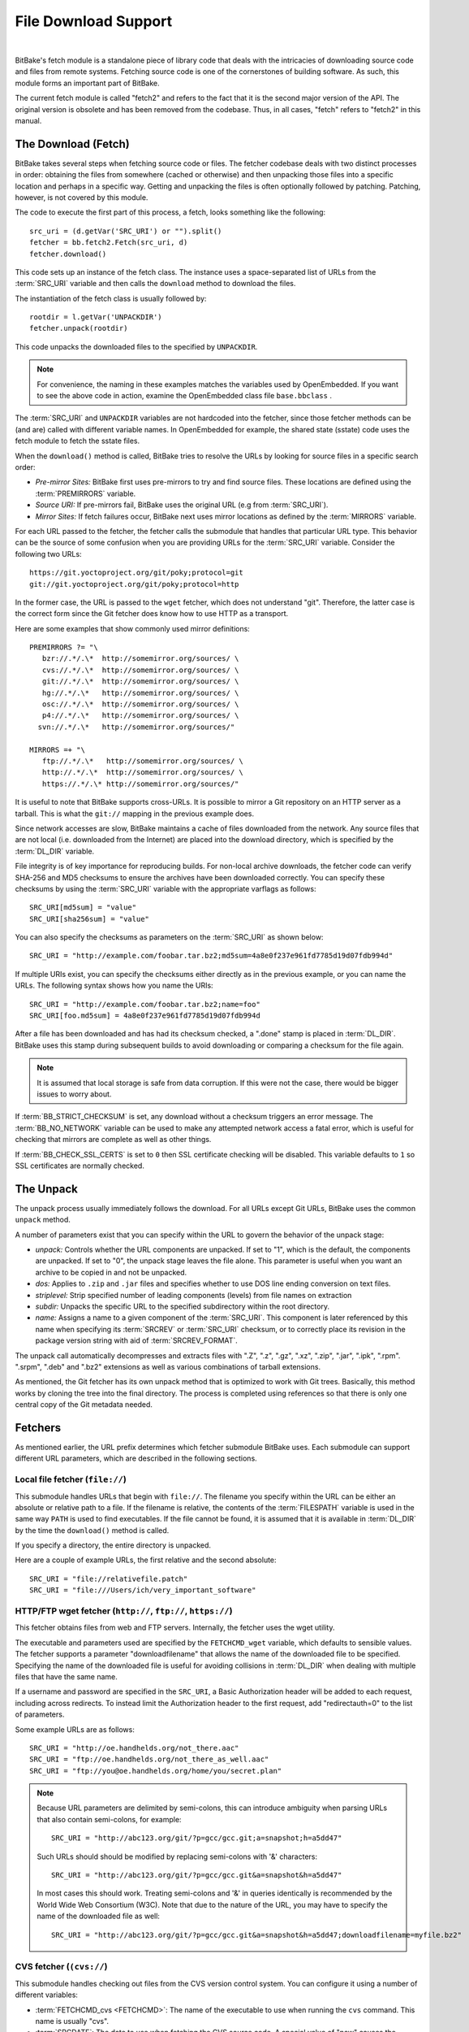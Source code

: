 .. SPDX-License-Identifier: CC-BY-2.5

=====================
File Download Support
=====================

|

BitBake's fetch module is a standalone piece of library code that deals
with the intricacies of downloading source code and files from remote
systems. Fetching source code is one of the cornerstones of building
software. As such, this module forms an important part of BitBake.

The current fetch module is called "fetch2" and refers to the fact that
it is the second major version of the API. The original version is
obsolete and has been removed from the codebase. Thus, in all cases,
"fetch" refers to "fetch2" in this manual.

The Download (Fetch)
====================

BitBake takes several steps when fetching source code or files. The
fetcher codebase deals with two distinct processes in order: obtaining
the files from somewhere (cached or otherwise) and then unpacking those
files into a specific location and perhaps in a specific way. Getting
and unpacking the files is often optionally followed by patching.
Patching, however, is not covered by this module.

The code to execute the first part of this process, a fetch, looks
something like the following::

   src_uri = (d.getVar('SRC_URI') or "").split()
   fetcher = bb.fetch2.Fetch(src_uri, d)
   fetcher.download()

This code sets up an instance of the fetch class. The instance uses a
space-separated list of URLs from the :term:`SRC_URI`
variable and then calls the ``download`` method to download the files.

The instantiation of the fetch class is usually followed by::

   rootdir = l.getVar('UNPACKDIR')
   fetcher.unpack(rootdir)

This code unpacks the downloaded files to the specified by ``UNPACKDIR``.

.. note::

   For convenience, the naming in these examples matches the variables
   used by OpenEmbedded. If you want to see the above code in action,
   examine the OpenEmbedded class file ``base.bbclass``
   .

The :term:`SRC_URI` and ``UNPACKDIR`` variables are not hardcoded into the
fetcher, since those fetcher methods can be (and are) called with
different variable names. In OpenEmbedded for example, the shared state
(sstate) code uses the fetch module to fetch the sstate files.

When the ``download()`` method is called, BitBake tries to resolve the
URLs by looking for source files in a specific search order:

-  *Pre-mirror Sites:* BitBake first uses pre-mirrors to try and find
   source files. These locations are defined using the
   :term:`PREMIRRORS` variable.

-  *Source URI:* If pre-mirrors fail, BitBake uses the original URL (e.g
   from :term:`SRC_URI`).

-  *Mirror Sites:* If fetch failures occur, BitBake next uses mirror
   locations as defined by the :term:`MIRRORS` variable.

For each URL passed to the fetcher, the fetcher calls the submodule that
handles that particular URL type. This behavior can be the source of
some confusion when you are providing URLs for the :term:`SRC_URI` variable.
Consider the following two URLs::

   https://git.yoctoproject.org/git/poky;protocol=git
   git://git.yoctoproject.org/git/poky;protocol=http

In the former case, the URL is passed to the ``wget`` fetcher, which does not
understand "git". Therefore, the latter case is the correct form since the Git
fetcher does know how to use HTTP as a transport.

Here are some examples that show commonly used mirror definitions::

   PREMIRRORS ?= "\
      bzr://.*/.\*  http://somemirror.org/sources/ \
      cvs://.*/.\*  http://somemirror.org/sources/ \
      git://.*/.\*  http://somemirror.org/sources/ \
      hg://.*/.\*   http://somemirror.org/sources/ \
      osc://.*/.\*  http://somemirror.org/sources/ \
      p4://.*/.\*   http://somemirror.org/sources/ \
     svn://.*/.\*   http://somemirror.org/sources/"

   MIRRORS =+ "\
      ftp://.*/.\*   http://somemirror.org/sources/ \
      http://.*/.\*  http://somemirror.org/sources/ \
      https://.*/.\* http://somemirror.org/sources/"

It is useful to note that BitBake
supports cross-URLs. It is possible to mirror a Git repository on an
HTTP server as a tarball. This is what the ``git://`` mapping in the
previous example does.

Since network accesses are slow, BitBake maintains a cache of files
downloaded from the network. Any source files that are not local (i.e.
downloaded from the Internet) are placed into the download directory,
which is specified by the :term:`DL_DIR` variable.

File integrity is of key importance for reproducing builds. For
non-local archive downloads, the fetcher code can verify SHA-256 and MD5
checksums to ensure the archives have been downloaded correctly. You can
specify these checksums by using the :term:`SRC_URI` variable with the
appropriate varflags as follows::

   SRC_URI[md5sum] = "value"
   SRC_URI[sha256sum] = "value"

You can also specify the checksums as
parameters on the :term:`SRC_URI` as shown below::

  SRC_URI = "http://example.com/foobar.tar.bz2;md5sum=4a8e0f237e961fd7785d19d07fdb994d"

If multiple URIs exist, you can specify the checksums either directly as
in the previous example, or you can name the URLs. The following syntax
shows how you name the URIs::

   SRC_URI = "http://example.com/foobar.tar.bz2;name=foo"
   SRC_URI[foo.md5sum] = 4a8e0f237e961fd7785d19d07fdb994d

After a file has been downloaded and
has had its checksum checked, a ".done" stamp is placed in :term:`DL_DIR`.
BitBake uses this stamp during subsequent builds to avoid downloading or
comparing a checksum for the file again.

.. note::

   It is assumed that local storage is safe from data corruption. If
   this were not the case, there would be bigger issues to worry about.

If :term:`BB_STRICT_CHECKSUM` is set, any
download without a checksum triggers an error message. The
:term:`BB_NO_NETWORK` variable can be used to
make any attempted network access a fatal error, which is useful for
checking that mirrors are complete as well as other things.

If :term:`BB_CHECK_SSL_CERTS` is set to ``0`` then SSL certificate checking will
be disabled. This variable defaults to ``1`` so SSL certificates are normally
checked.

.. _bb-the-unpack:

The Unpack
==========

The unpack process usually immediately follows the download. For all
URLs except Git URLs, BitBake uses the common ``unpack`` method.

A number of parameters exist that you can specify within the URL to
govern the behavior of the unpack stage:

-  *unpack:* Controls whether the URL components are unpacked. If set to
   "1", which is the default, the components are unpacked. If set to
   "0", the unpack stage leaves the file alone. This parameter is useful
   when you want an archive to be copied in and not be unpacked.

-  *dos:* Applies to ``.zip`` and ``.jar`` files and specifies whether
   to use DOS line ending conversion on text files.

-  *striplevel:* Strip specified number of leading components (levels)
   from file names on extraction

-  *subdir:* Unpacks the specific URL to the specified subdirectory
   within the root directory.

-  *name:* Assigns a name to a given component of the :term:`SRC_URI`.
   This component is later referenced by this name when specifying its
   :term:`SRCREV` or :term:`SRC_URI` checksum, or to correctly place its
   revision in the package version string with aid of :term:`SRCREV_FORMAT`.

The unpack call automatically decompresses and extracts files with ".Z",
".z", ".gz", ".xz", ".zip", ".jar", ".ipk", ".rpm". ".srpm", ".deb" and
".bz2" extensions as well as various combinations of tarball extensions.

As mentioned, the Git fetcher has its own unpack method that is
optimized to work with Git trees. Basically, this method works by
cloning the tree into the final directory. The process is completed
using references so that there is only one central copy of the Git
metadata needed.

.. _bb-fetchers:

Fetchers
========

As mentioned earlier, the URL prefix determines which fetcher submodule
BitBake uses. Each submodule can support different URL parameters, which
are described in the following sections.

.. _local-file-fetcher:

Local file fetcher (``file://``)
--------------------------------

This submodule handles URLs that begin with ``file://``. The filename
you specify within the URL can be either an absolute or relative path to
a file. If the filename is relative, the contents of the
:term:`FILESPATH` variable is used in the same way
``PATH`` is used to find executables. If the file cannot be found, it is
assumed that it is available in :term:`DL_DIR` by the
time the ``download()`` method is called.

If you specify a directory, the entire directory is unpacked.

Here are a couple of example URLs, the first relative and the second
absolute::

   SRC_URI = "file://relativefile.patch"
   SRC_URI = "file:///Users/ich/very_important_software"

.. _http-ftp-fetcher:

HTTP/FTP wget fetcher (``http://``, ``ftp://``, ``https://``)
-------------------------------------------------------------

This fetcher obtains files from web and FTP servers. Internally, the
fetcher uses the wget utility.

The executable and parameters used are specified by the
``FETCHCMD_wget`` variable, which defaults to sensible values. The
fetcher supports a parameter "downloadfilename" that allows the name of
the downloaded file to be specified. Specifying the name of the
downloaded file is useful for avoiding collisions in
:term:`DL_DIR` when dealing with multiple files that
have the same name.

If a username and password are specified in the ``SRC_URI``, a Basic
Authorization header will be added to each request, including across redirects.
To instead limit the Authorization header to the first request, add
"redirectauth=0" to the list of parameters.

Some example URLs are as follows::

   SRC_URI = "http://oe.handhelds.org/not_there.aac"
   SRC_URI = "ftp://oe.handhelds.org/not_there_as_well.aac"
   SRC_URI = "ftp://you@oe.handhelds.org/home/you/secret.plan"

.. note::

   Because URL parameters are delimited by semi-colons, this can
   introduce ambiguity when parsing URLs that also contain semi-colons,
   for example::

           SRC_URI = "http://abc123.org/git/?p=gcc/gcc.git;a=snapshot;h=a5dd47"


   Such URLs should should be modified by replacing semi-colons with '&'
   characters::

           SRC_URI = "http://abc123.org/git/?p=gcc/gcc.git&a=snapshot&h=a5dd47"


   In most cases this should work. Treating semi-colons and '&' in
   queries identically is recommended by the World Wide Web Consortium
   (W3C). Note that due to the nature of the URL, you may have to
   specify the name of the downloaded file as well::

           SRC_URI = "http://abc123.org/git/?p=gcc/gcc.git&a=snapshot&h=a5dd47;downloadfilename=myfile.bz2"


.. _cvs-fetcher:

CVS fetcher (``(cvs://``)
-------------------------

This submodule handles checking out files from the CVS version control
system. You can configure it using a number of different variables:

-  :term:`FETCHCMD_cvs <FETCHCMD>`: The name of the executable to use when running
   the ``cvs`` command. This name is usually "cvs".

-  :term:`SRCDATE`: The date to use when fetching the CVS source code. A
   special value of "now" causes the checkout to be updated on every
   build.

-  :term:`CVSDIR`: Specifies where a temporary
   checkout is saved. The location is often ``DL_DIR/cvs``.

-  CVS_PROXY_HOST: The name to use as a "proxy=" parameter to the
   ``cvs`` command.

-  CVS_PROXY_PORT: The port number to use as a "proxyport="
   parameter to the ``cvs`` command.

As well as the standard username and password URL syntax, you can also
configure the fetcher with various URL parameters:

The supported parameters are as follows:

-  *"method":* The protocol over which to communicate with the CVS
   server. By default, this protocol is "pserver". If "method" is set to
   "ext", BitBake examines the "rsh" parameter and sets ``CVS_RSH``. You
   can use "dir" for local directories.

-  *"module":* Specifies the module to check out. You must supply this
   parameter.

-  *"tag":* Describes which CVS TAG should be used for the checkout. By
   default, the TAG is empty.

-  *"date":* Specifies a date. If no "date" is specified, the
   :term:`SRCDATE` of the configuration is used to
   checkout a specific date. The special value of "now" causes the
   checkout to be updated on every build.

-  *"localdir":* Used to rename the module. Effectively, you are
   renaming the output directory to which the module is unpacked. You
   are forcing the module into a special directory relative to
   :term:`CVSDIR`.

-  *"rsh":* Used in conjunction with the "method" parameter.

-  *"scmdata":* Causes the CVS metadata to be maintained in the tarball
   the fetcher creates when set to "keep". The tarball is expanded into
   the work directory. By default, the CVS metadata is removed.

-  *"fullpath":* Controls whether the resulting checkout is at the
   module level, which is the default, or is at deeper paths.

-  *"norecurse":* Causes the fetcher to only checkout the specified
   directory with no recurse into any subdirectories.

-  *"port":* The port to which the CVS server connects.

Some example URLs are as follows::

   SRC_URI = "cvs://CVSROOT;module=mymodule;tag=some-version;method=ext"
   SRC_URI = "cvs://CVSROOT;module=mymodule;date=20060126;localdir=usethat"

.. _svn-fetcher:

Subversion (SVN) Fetcher (``svn://``)
-------------------------------------

This fetcher submodule fetches code from the Subversion source control
system. The executable used is specified by ``FETCHCMD_svn``, which
defaults to "svn". The fetcher's temporary working directory is set by
:term:`SVNDIR`, which is usually ``DL_DIR/svn``.

The supported parameters are as follows:

-  *"module":* The name of the svn module to checkout. You must provide
   this parameter. You can think of this parameter as the top-level
   directory of the repository data you want.

-  *"path_spec":* A specific directory in which to checkout the
   specified svn module.

-  *"protocol":* The protocol to use, which defaults to "svn". If
   "protocol" is set to "svn+ssh", the "ssh" parameter is also used.

-  *"rev":* The revision of the source code to checkout.

-  *"scmdata":* Causes the ".svn" directories to be available during
   compile-time when set to "keep". By default, these directories are
   removed.

-  *"ssh":* An optional parameter used when "protocol" is set to
   "svn+ssh". You can use this parameter to specify the ssh program used
   by svn.

-  *"transportuser":* When required, sets the username for the
   transport. By default, this parameter is empty. The transport
   username is different than the username used in the main URL, which
   is passed to the subversion command.

Following are three examples using svn::

   SRC_URI = "svn://myrepos/proj1;module=vip;protocol=http;rev=667"
   SRC_URI = "svn://myrepos/proj1;module=opie;protocol=svn+ssh"
   SRC_URI = "svn://myrepos/proj1;module=trunk;protocol=http;path_spec=${MY_DIR}/proj1"

.. _git-fetcher:

Git Fetcher (``git://``)
------------------------

This fetcher submodule fetches code from the Git source control system.
The fetcher works by creating a bare clone of the remote into
:term:`GITDIR`, which is usually ``DL_DIR/git2``. This
bare clone is then cloned into the work directory during the unpack
stage when a specific tree is checked out. This is done using alternates
and by reference to minimize the amount of duplicate data on the disk
and make the unpack process fast. The executable used can be set with
``FETCHCMD_git``.

This fetcher supports the following parameters:

-  *"protocol":* The protocol used to fetch the files. The default is
   "git" when a hostname is set. If a hostname is not set, the Git
   protocol is "file". You can also use "http", "https", "ssh" and
   "rsync".

   .. note::

     When ``protocol`` is "ssh", the URL expected in :term:`SRC_URI` differs
     from the one that is typically passed to ``git clone`` command and provided
     by the Git server to fetch from. For example, the URL returned by GitLab
     server for ``mesa`` when cloning over SSH is
     ``git@gitlab.freedesktop.org:mesa/mesa.git``, however the expected URL in
     :term:`SRC_URI` is the following::

       SRC_URI = "git://git@gitlab.freedesktop.org/mesa/mesa.git;branch=main;protocol=ssh;..."

     Note the ``:`` character changed for a ``/`` before the path to the project.

-  *"nocheckout":* Tells the fetcher to not checkout source code when
   unpacking when set to "1". Set this option for the URL where there is
   a custom routine to checkout code. The default is "0".

-  *"rebaseable":* Indicates that the upstream Git repository can be
   rebased. You should set this parameter to "1" if revisions can become
   detached from branches. In this case, the source mirror tarball is
   done per revision, which has a loss of efficiency. Rebasing the
   upstream Git repository could cause the current revision to disappear
   from the upstream repository. This option reminds the fetcher to
   preserve the local cache carefully for future use. The default value
   for this parameter is "0".

-  *"nobranch":* Tells the fetcher to not check the SHA validation for
   the branch when set to "1". The default is "0". Set this option for
   the recipe that refers to the commit that is valid for any namespace
   (branch, tag, ...) instead of the branch.

-  *"bareclone":* Tells the fetcher to clone a bare clone into the
   destination directory without checking out a working tree. Only the
   raw Git metadata is provided. This parameter implies the "nocheckout"
   parameter as well.

-  *"branch":* The branch(es) of the Git tree to clone. Unless
   "nobranch" is set to "1", this is a mandatory parameter. The number of
   branch parameters must match the number of name parameters.

-  *"rev":* The revision to use for the checkout. If :term:`SRCREV` is also set,
   this parameter must match its value.

-  *"tag":* Specifies a tag to use when fetching. To correctly resolve
   tags, BitBake must access the network. If a ``rev`` parameter or
   :term:`SRCREV` is also specified, network access is not necessary to resolve
   the tag and instead, it is verified that they both resolve to the same commit
   SHA at unpack time.  The ``tag`` parameter is optional, but strongly
   recommended if the checked out revision is a tag.

-  *"subpath":* Limits the checkout to a specific subpath of the tree.
   By default, the whole tree is checked out.

-  *"destsuffix":* The name of the path in which to place the checkout.
   By default, the path is ``git/``.

-  *"usehead":* Enables local ``git://`` URLs to use the current branch
   HEAD as the revision for use with :term:`AUTOREV`. The "usehead"
   parameter implies no branch and only works when the transfer protocol
   is ``file://``.

Here are some example URLs::

   SRC_URI = "git://github.com/fronteed/icheck.git;protocol=https;branch=${PV};tag=${PV}"
   SRC_URI = "git://github.com/asciidoc/asciidoc-py;protocol=https;branch=main"
   SRC_URI = "git://git@gitlab.freedesktop.org/mesa/mesa.git;branch=main;protocol=ssh;..."

.. note::

   Specifying passwords directly in ``git://`` urls is not supported.
   There are several reasons: :term:`SRC_URI` is often written out to logs and
   other places, and that could easily leak passwords; it is also all too
   easy to share metadata without removing passwords. SSH keys, ``~/.netrc``
   and ``~/.ssh/config`` files can be used as alternatives.

Using tags with the git fetcher may cause surprising behaviour. Bitbake needs to
resolve the tag to a specific revision and to do that, it has to connect to and use
the upstream repository. This is because the revision the tags point at can change and
we've seen cases of this happening in well known public repositories. This can mean
many more network connections than expected and recipes may be reparsed at every build.
Source mirrors will also be bypassed as the upstream repository is the only source
of truth to resolve the revision accurately. For these reasons, whilst the fetcher
can support tags, we recommend being specific about revisions in recipes.

.. _gitsm-fetcher:

Git Submodule Fetcher (``gitsm://``)
------------------------------------

This fetcher submodule inherits from the :ref:`Git
fetcher<bitbake-user-manual/bitbake-user-manual-fetching:git fetcher
(\`\`git://\`\`)>` and extends that fetcher's behavior by fetching a
repository's submodules. :term:`SRC_URI` is passed to the Git fetcher as
described in the :ref:`bitbake-user-manual/bitbake-user-manual-fetching:git
fetcher (\`\`git://\`\`)` section.

.. note::

   You must clean a recipe when switching between '``git://``' and
   '``gitsm://``' URLs.

   The Git Submodules fetcher is not a complete fetcher implementation.
   The fetcher has known issues where it does not use the normal source
   mirroring infrastructure properly. Further, the submodule sources it
   fetches are not visible to the licensing and source archiving
   infrastructures.

.. _clearcase-fetcher:

ClearCase Fetcher (``ccrc://``)
-------------------------------

This fetcher submodule fetches code from a
`ClearCase <http://en.wikipedia.org/wiki/Rational_ClearCase>`__
repository.

To use this fetcher, make sure your recipe has proper
:term:`SRC_URI`, :term:`SRCREV`, and
:term:`PV` settings. Here is an example::

   SRC_URI = "ccrc://cc.example.org/ccrc;vob=/example_vob;module=/example_module"
   SRCREV = "EXAMPLE_CLEARCASE_TAG"
   PV = "${@d.getVar("SRCREV", False).replace("/", "+")}"

The fetcher uses the ``rcleartool`` or
``cleartool`` remote client, depending on which one is available.

Following are options for the :term:`SRC_URI` statement:

-  *vob*: The name, which must include the prepending "/" character,
   of the ClearCase VOB. This option is required.

-  *module*: The module, which must include the prepending "/"
   character, in the selected VOB.

   .. note::

      The module and vob options are combined to create the load rule in the
      view config spec. As an example, consider the vob and module values from
      the SRC_URI statement at the start of this section. Combining those values
      results in the following::

         load /example_vob/example_module

-  *proto*: The protocol, which can be either ``http`` or ``https``.

By default, the fetcher creates a configuration specification. If you
want this specification written to an area other than the default, use
the ``CCASE_CUSTOM_CONFIG_SPEC`` variable in your recipe to define where
the specification is written.

.. note::

   the SRCREV loses its functionality if you specify this variable. However,
   SRCREV is still used to label the archive after a fetch even though it does
   not define what is fetched.

Here are a couple of other behaviors worth mentioning:

-  When using ``cleartool``, the login of ``cleartool`` is handled by
   the system. The login require no special steps.

-  In order to use ``rcleartool`` with authenticated users, an
   "rcleartool login" is necessary before using the fetcher.

.. _perforce-fetcher:

Perforce Fetcher (``p4://``)
----------------------------

This fetcher submodule fetches code from the
`Perforce <https://www.perforce.com/>`__ source control system. The
executable used is specified by ``FETCHCMD_p4``, which defaults to "p4".
The fetcher's temporary working directory is set by
:term:`P4DIR`, which defaults to "DL_DIR/p4".
The fetcher does not make use of a perforce client, instead it
relies on ``p4 files`` to retrieve a list of
files and ``p4 print`` to transfer the content
of those files locally.

To use this fetcher, make sure your recipe has proper
:term:`SRC_URI`, :term:`SRCREV`, and
:term:`PV` values. The p4 executable is able to use the
config file defined by your system's ``P4CONFIG`` environment variable
in order to define the Perforce server URL and port, username, and
password if you do not wish to keep those values in a recipe itself. If
you choose not to use ``P4CONFIG``, or to explicitly set variables that
``P4CONFIG`` can contain, you can specify the ``P4PORT`` value, which is
the server's URL and port number, and you can specify a username and
password directly in your recipe within :term:`SRC_URI`.

Here is an example that relies on ``P4CONFIG`` to specify the server URL
and port, username, and password, and fetches the Head Revision::

   SRC_URI = "p4://example-depot/main/source/..."
   SRCREV = "${AUTOREV}"
   PV = "p4-${SRCPV}"
   S = "${UNPACKDIR}/p4"

Here is an example that specifies the server URL and port, username, and
password, and fetches a Revision based on a Label::

   P4PORT = "tcp:p4server.example.net:1666"
   SRC_URI = "p4://user:passwd@example-depot/main/source/..."
   SRCREV = "release-1.0"
   PV = "p4-${SRCPV}"
   S = "${UNPACKDIR}/p4"

.. note::

   You should always set S to "${UNPACKDIR}/p4" in your recipe.

By default, the fetcher strips the depot location from the local file paths. In
the above example, the content of ``example-depot/main/source/`` will be placed
in ``${UNPACKDIR}/p4``.  For situations where preserving parts of the remote depot
paths locally is desirable, the fetcher supports two parameters:

- *"module":*
    The top-level depot location or directory to fetch. The value of this
    parameter can also point to a single file within the depot, in which case
    the local file path will include the module path.
- *"remotepath":*
    When used with the value "``keep``", the fetcher will mirror the full depot
    paths locally for the specified location, even in combination with the
    ``module`` parameter.

Here is an example use of the the ``module`` parameter::

   SRC_URI = "p4://user:passwd@example-depot/main;module=source/..."

In this case, the content of the top-level directory ``source/`` will be fetched
to ``${P4DIR}``, including the directory itself.  The top-level directory will
be accesible at ``${P4DIR}/source/``.

Here is an example use of the the ``remotepath`` parameter::

   SRC_URI = "p4://user:passwd@example-depot/main;module=source/...;remotepath=keep"

In this case, the content of the top-level directory ``source/`` will be fetched
to ``${P4DIR}``, but the complete depot paths will be mirrored locally. The
top-level directory will be accessible at
``${P4DIR}/example-depot/main/source/``.

.. _repo-fetcher:

Repo Fetcher (``repo://``)
--------------------------

This fetcher submodule fetches code from ``google-repo`` source control
system. The fetcher works by initiating and syncing sources of the
repository into :term:`REPODIR`, which is usually
``${DL_DIR}/repo``.

This fetcher supports the following parameters:

-  *"protocol":* Protocol to fetch the repository manifest (default:
   git).

-  *"branch":* Branch or tag of repository to get (default: master).

-  *"manifest":* Name of the manifest file (default: ``default.xml``).

Here are some example URLs::

   SRC_URI = "repo://REPOROOT;protocol=git;branch=some_branch;manifest=my_manifest.xml"
   SRC_URI = "repo://REPOROOT;protocol=file;branch=some_branch;manifest=my_manifest.xml"

.. _az-fetcher:

Az Fetcher (``az://``)
--------------------------

This submodule fetches data from an
`Azure Storage account <https://docs.microsoft.com/en-us/azure/storage/>`__ ,
it inherits its functionality from the HTTP wget fetcher, but modifies its
behavior to accomodate the usage of a
`Shared Access Signature (SAS) <https://docs.microsoft.com/en-us/azure/storage/common/storage-sas-overview>`__
for non-public data.

Such functionality is set by the variable:

-  :term:`AZ_SAS`: The Azure Storage Shared Access Signature provides secure
   delegate access to resources, if this variable is set, the Az Fetcher will
   use it when fetching artifacts from the cloud.

You can specify the AZ_SAS variable prefixed with a ? as shown below::

   AZ_SAS = "?se=2021-01-01&sp=r&sv=2018-11-09&sr=c&skoid=<skoid>&sig=<signature>"

Here is an example URL::

   SRC_URI = "az://<azure-storage-account>.blob.core.windows.net/<foo_container>/<bar_file>"

It can also be used when setting mirrors definitions using the :term:`PREMIRRORS` variable.

.. _gcp-fetcher:

GCP Fetcher (``gs://``)
--------------------------

This submodule fetches data from a
`Google Cloud Storage Bucket <https://cloud.google.com/storage/docs/buckets>`__.
It uses the `Google Cloud Storage Python Client <https://cloud.google.com/python/docs/reference/storage/latest>`__
to check the status of objects in the bucket and download them.
The use of the Python client makes it substantially faster than using command
line tools such as gsutil.

The fetcher requires the Google Cloud Storage Python Client to be installed, along
with the gsutil tool.

The fetcher requires that the machine has valid credentials for accessing the
chosen bucket. Instructions for authentication can be found in the
`Google Cloud documentation <https://cloud.google.com/docs/authentication/provide-credentials-adc#local-dev>`__.

If it used from the OpenEmbedded build system, the fetcher can be used for
fetching sstate artifacts from a GCS bucket by specifying the
``SSTATE_MIRRORS`` variable as shown below::

   SSTATE_MIRRORS ?= "\
       file://.* gs://<bucket name>/PATH \
   "

The fetcher can also be used in recipes::

   SRC_URI = "gs://<bucket name>/<foo_container>/<bar_file>"

However, the checksum of the file should be also be provided::

   SRC_URI[sha256sum] = "<sha256 string>"

.. _crate-fetcher:

Crate Fetcher (``crate://``)
----------------------------

This submodule fetches code for
`Rust language "crates" <https://doc.rust-lang.org/reference/glossary.html?highlight=crate#crate>`__
corresponding to Rust libraries and programs to compile. Such crates are typically shared
on https://crates.io/ but this fetcher supports other crate registries too.

The format for the :term:`SRC_URI` setting must be::

   SRC_URI = "crate://REGISTRY/NAME/VERSION"

Here is an example URL::

   SRC_URI = "crate://crates.io/glob/0.2.11"

.. _npm-fetcher:

NPM Fetcher (``npm://``)
------------------------

This submodule fetches source code from an
`NPM <https://en.wikipedia.org/wiki/Npm_(software)>`__
Javascript package registry.

The format for the :term:`SRC_URI` setting must be::

   SRC_URI = "npm://some.registry.url;ParameterA=xxx;ParameterB=xxx;..."

This fetcher supports the following parameters:

-  *"package":* The NPM package name. This is a mandatory parameter.

-  *"version":* The NPM package version. This is a mandatory parameter.

-  *"downloadfilename":* Specifies the filename used when storing the downloaded file.

-  *"destsuffix":* Specifies the directory to use to unpack the package (default: ``npm``).

Note that NPM fetcher only fetches the package source itself. The dependencies
can be fetched through the `npmsw-fetcher`_.

Here is an example URL with both fetchers::

   SRC_URI = " \
       npm://registry.npmjs.org/;package=cute-files;version=${PV} \
       npmsw://${THISDIR}/${BPN}/npm-shrinkwrap.json \
       "

See :yocto_docs:`Creating Node Package Manager (NPM) Packages
</dev-manual/packages.html#creating-node-package-manager-npm-packages>`
in the Yocto Project manual for details about using
:yocto_docs:`devtool <https://docs.yoctoproject.org/ref-manual/devtool-reference.html>`
to automatically create a recipe from an NPM URL.

.. _npmsw-fetcher:

NPM shrinkwrap Fetcher (``npmsw://``)
-------------------------------------

This submodule fetches source code from an
`NPM shrinkwrap <https://docs.npmjs.com/cli/v8/commands/npm-shrinkwrap>`__
description file, which lists the dependencies
of an NPM package while locking their versions.

The format for the :term:`SRC_URI` setting must be::

   SRC_URI = "npmsw://some.registry.url;ParameterA=xxx;ParameterB=xxx;..."

This fetcher supports the following parameters:

-  *"dev":* Set this parameter to ``1`` to install "devDependencies".

-  *"destsuffix":* Specifies the directory to use to unpack the dependencies
   (``${S}`` by default).

Note that the shrinkwrap file can also be provided by the recipe for
the package which has such dependencies, for example::

   SRC_URI = " \
       npm://registry.npmjs.org/;package=cute-files;version=${PV} \
       npmsw://${THISDIR}/${BPN}/npm-shrinkwrap.json \
       "

Such a file can automatically be generated using
:yocto_docs:`devtool <https://docs.yoctoproject.org/ref-manual/devtool-reference.html>`
as described in the :yocto_docs:`Creating Node Package Manager (NPM) Packages
</dev-manual/packages.html#creating-node-package-manager-npm-packages>`
section of the Yocto Project.

Other Fetchers
--------------

Fetch submodules also exist for the following:

-  Bazaar (``bzr://``)

-  Mercurial (``hg://``)

-  OSC (``osc://``)

-  S3 (``s3://``)

-  Secure FTP (``sftp://``)

-  Secure Shell (``ssh://``)

-  Trees using Git Annex (``gitannex://``)

No documentation currently exists for these lesser used fetcher
submodules. However, you might find the code helpful and readable.

Auto Revisions
==============

For recipes which need to use the latest revision of their source code,
the way to achieve it is to use :term:`AUTOREV` as the value of the
source code repository's :term:`SRCREV`::

   SRCREV = "${AUTOREV}"

.. note::

   With :term:`AUTOREV`, BitBake will always need to take the additional step of
   querying the remote repository to retrieve the latest available revision.

   Also, recipes using it are not part of the parsing-time cache,
   and hence are parsed every time.

Multiple Source Control Repositories
====================================

For some recipes it is necessary to make use of more than one
version controlled source code repository. In such case, the recipe
must provide BitBake with information about how it should include
the different SCM revisions in its package version string, instead of its
usual approach with a single :term:`SRCREV`.

For this purpose, the recipe must set the :term:`SRCREV_FORMAT`
variable. Consider the following example::

   SRC_URI = " \
       git://git.some.example.com/source-tree.git;name=machine \
       git://git.some.example.com/metadata.git;name=meta \
       "
   SRCREV_machine = "3f9db490a81eeb0077be3c5a5aa1388a2372232f"
   SRCREV_meta = "1ac1d0ff730fe1dd1371823d562db8126750a98c"
   SRCREV_FORMAT ?= "meta_machine"

The value given to :term:`SRCREV_FORMAT` references names, which were
assigned using the ``name`` parameter in the :term:`SRC_URI` definition,
and which represent the version controlled source code repositories.
In the above example, the :term:`SRC_URI` contained two URLs named
"meta" and "machine".
